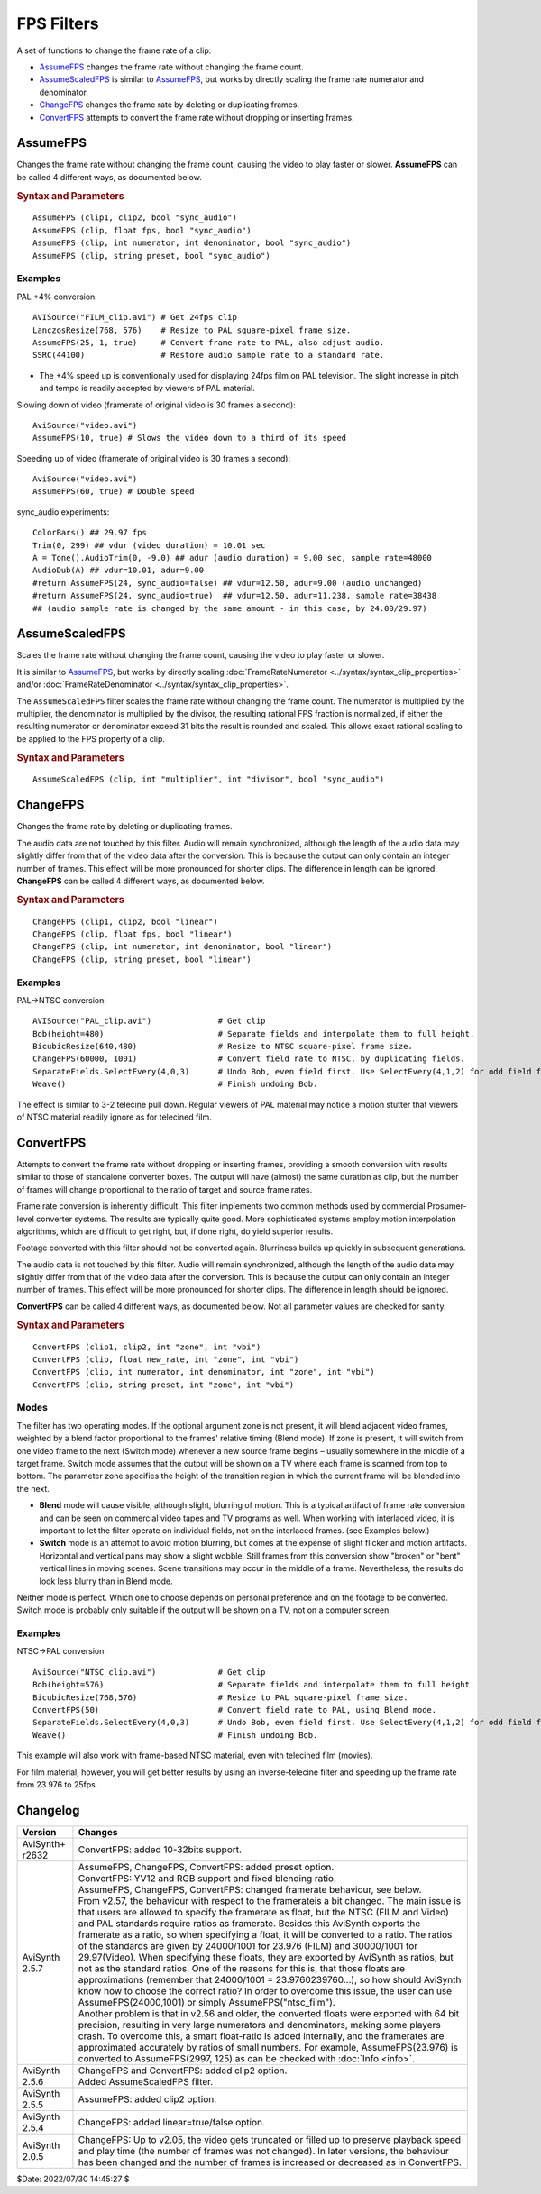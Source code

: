 ===========
FPS Filters
===========

A set of functions to change the frame rate of a clip:

* `AssumeFPS`_ changes the frame rate without changing the frame count.
* `AssumeScaledFPS`_ is similar to `AssumeFPS`_, but works by directly scaling
  the frame rate numerator and denominator.
* `ChangeFPS`_ changes the frame rate by deleting or duplicating frames.
* `ConvertFPS`_ attempts to convert the frame rate without dropping or inserting
  frames.


AssumeFPS
---------
Changes the frame rate without changing the frame count, causing the video to
play faster or slower. **AssumeFPS** can be called 4 different ways, as
documented below.


.. rubric:: Syntax and Parameters

::

    AssumeFPS (clip1, clip2, bool "sync_audio")
    AssumeFPS (clip, float fps, bool "sync_audio")
    AssumeFPS (clip, int numerator, int denominator, bool "sync_audio")
    AssumeFPS (clip, string preset, bool "sync_audio")


.. describe:: clip, clip1

   Source clip; all color formats supported.

.. describe:: clip2

    If supplied, the new framerate is taken from this clip.

.. describe:: fps

    | If supplied, the new framerate is set to ``fps``.
    | Due to the way frame rates are stored, ``fps`` must be converted to the
      closest ratio of 32-bit signed integers, eg, 33.3333 → 329833/9895
      (33.3332996)

.. describe:: numerator, denominator

    If supplied, the new framerate is set to ``numerator`` divided by
    ``denominator``. If only the ``numerator`` is given, ``denominator`` defaults
    to 1.

.. describe:: preset

    If supplied, the new framerate is taken from a set of standard rates,
    as shown below:

    +---------------------+-----------+-------------+-----------------+
    |   preset            | numerator | denominator | approximate FPS |
    +=====================+===========+=============+=================+
    | "ntsc_film"         | 24000     | 1001        | 23.976          |
    +---------------------+-----------+-------------+-----------------+
    | "ntsc_video"        | 30000     | 1001        | 29.970          |
    +---------------------+-----------+-------------+-----------------+
    | "ntsc_double"       | 60000     | 1001        | 59.940          |
    +---------------------+-----------+-------------+-----------------+
    | "ntsc_quad"         | 120000    | 1001        | 119.880         |
    +---------------------+-----------+-------------+-----------------+
    | "ntsc_round_film"   | 2997      | 125         | 23.976          |
    +---------------------+-----------+-------------+-----------------+
    | "ntsc_round_video"  | 2997      | 100         | 29.97           |
    +---------------------+-----------+-------------+-----------------+
    | "ntsc_round_double" | 2997      | 50          | 59.94           |
    +---------------------+-----------+-------------+-----------------+
    | "ntsc_round_quad"   | 2997      | 25          | 119.88          |
    +---------------------+-----------+-------------+-----------------+
    | "film"              | 24        | 1           | 24.0            |
    +---------------------+-----------+-------------+-----------------+
    | "pal_film"          | 25        | 1           | 25.0            |
    +---------------------+-----------+-------------+-----------------+
    | "pal_video"         | 25        | 1           | 25.0            |
    +---------------------+-----------+-------------+-----------------+
    | "pal_double"        | 50        | 1           | 50.0            |
    +---------------------+-----------+-------------+-----------------+
    | "pal_quad"          | 100       | 1           | 100.0           |
    +---------------------+-----------+-------------+-----------------+

.. describe:: sync_audio

    | If *true*, the audio sample rate is changed by the same amount; the pitch
      of the resulting audio is shifted.
    | If *false*, the audio is unchanged; this means the audio will lose
      synchronization over time.

    Default: false

Examples
^^^^^^^^

PAL +4% conversion::

    AVISource("FILM_clip.avi") # Get 24fps clip
    LanczosResize(768, 576)    # Resize to PAL square-pixel frame size.
    AssumeFPS(25, 1, true)     # Convert frame rate to PAL, also adjust audio.
    SSRC(44100)                # Restore audio sample rate to a standard rate.

* The +4% speed up is conventionally used for displaying 24fps film on PAL
  television. The slight increase in pitch and tempo is readily accepted by
  viewers of PAL material.

Slowing down of video (framerate of original video is 30 frames a second)::

    AviSource("video.avi")
    AssumeFPS(10, true) # Slows the video down to a third of its speed

Speeding up of video (framerate of original video is 30 frames a second):

::

    AviSource("video.avi")
    AssumeFPS(60, true) # Double speed

sync_audio experiments::

    ColorBars() ## 29.97 fps
    Trim(0, 299) ## vdur (video duration) = 10.01 sec
    A = Tone().AudioTrim(0, -9.0) ## adur (audio duration) = 9.00 sec, sample rate=48000
    AudioDub(A) ## vdur=10.01, adur=9.00
    #return AssumeFPS(24, sync_audio=false) ## vdur=12.50, adur=9.00 (audio unchanged)
    #return AssumeFPS(24, sync_audio=true)  ## vdur=12.50, adur=11.238, sample rate=38438
    ## (audio sample rate is changed by the same amount - in this case, by 24.00/29.97)


.. _AssumeScaledFPS:

AssumeScaledFPS
---------------

Scales the frame rate without changing the frame count, causing the video to
play faster or slower.

It is similar to `AssumeFPS`_, but works by directly scaling
:doc:`FrameRateNumerator <../syntax/syntax_clip_properties>` and/or
:doc:`FrameRateDenominator <../syntax/syntax_clip_properties>`.

The ``AssumeScaledFPS`` filter scales the frame rate without changing the
frame count. The numerator is multiplied by the multiplier, the denominator
is multiplied by the divisor, the resulting rational FPS fraction is
normalized, if either the resulting numerator or denominator exceed 31 bits
the result is rounded and scaled. This allows exact rational scaling to be
applied to the FPS property of a clip.

.. rubric:: Syntax and Parameters

::

    AssumeScaledFPS (clip, int "multiplier", int "divisor", bool "sync_audio")

.. describe:: clip

    Source clip; all color formats supported.

.. describe:: multiplier

    clip.FrameRateNumerator is multiplied by multiplier.

.. describe:: divisor

    clip.FrameRateDenominator is multiplied by divisor.

.. describe:: sync_audio

    | If *true*, the audio sample rate is changed by the same amount; the pitch
      of the resulting audio is shifted.
    | If *false*, the audio is unchanged; this means the audio will lose
      synchronization over time.

    Default: false

.. _ChangeFPS:

ChangeFPS
---------
Changes the frame rate by deleting or duplicating frames.

The audio data are not touched by this filter. Audio will remain synchronized,
although the length of the audio data may slightly differ from that of the video
data after the conversion. This is because the output can only contain an
integer number of frames. This effect will be more pronounced for shorter clips.
The difference in length can be ignored. **ChangeFPS** can be called 4 different
ways, as documented below.

.. rubric:: Syntax and Parameters

::

    ChangeFPS (clip1, clip2, bool "linear")
    ChangeFPS (clip, float fps, bool "linear")
    ChangeFPS (clip, int numerator, int denominator, bool "linear")
    ChangeFPS (clip, string preset, bool "linear")

.. describe:: clip, clip1

   Source clip; all color formats supported.

.. describe:: clip2

    If supplied, the new framerate is taken from this clip.

.. describe:: fps

    | If supplied, the new framerate is set to ``fps``.
    | Due to the way frame rates are stored, ``fps`` must be converted to the
      closest ratio of 32-bit signed integers, eg, 33.3333 → 329833/9895
      (33.3332996)

.. describe:: numerator, denominator

    If supplied, the new framerate is set to ``numerator`` divided by
    ``denominator``.  If only the ``numerator`` is given, ``denominator`` defaults
    to 1.

.. describe:: preset

    If supplied, the new framerate is taken from a set of standard rates, as
    listed under `AssumeFPS`_.

.. describe:: linear

    If *true* (the default), this will make AviSynth request frames in a linear
    fashion when skipping frames.

    Default: true

Examples
^^^^^^^^

PAL->NTSC conversion::

    AVISource("PAL_clip.avi")              # Get clip
    Bob(height=480)                        # Separate fields and interpolate them to full height.
    BicubicResize(640,480)                 # Resize to NTSC square-pixel frame size.
    ChangeFPS(60000, 1001)                 # Convert field rate to NTSC, by duplicating fields.
    SeparateFields.SelectEvery(4,0,3)      # Undo Bob, even field first. Use SelectEvery(4,1,2) for odd field first.
    Weave()                                # Finish undoing Bob.

The effect is similar to 3-2 telecine pull down. Regular viewers of PAL
material may notice a motion stutter that viewers of NTSC material readily
ignore as for telecined film.


.. _ConvertFPS:

ConvertFPS
----------

Attempts to convert the frame rate without dropping or inserting frames,
providing a smooth conversion with results similar to those of standalone
converter boxes. The output will have (almost) the same duration as clip, but
the number of frames will change proportional to the ratio of target and source
frame rates.

Frame rate conversion is inherently difficult. This filter implements two common
methods used by commercial Prosumer-level converter systems. The results are
typically quite good. More sophisticated systems employ motion interpolation
algorithms, which are difficult to get right, but, if done right, do yield
superior results.

Footage converted with this filter should not be converted again. Blurriness
builds up quickly in subsequent generations.

The audio data is not touched by this filter. Audio will remain synchronized,
although the length of the audio data may slightly differ from that of the video
data after the conversion. This is because the output can only contain an integer
number of frames. This effect will be more pronounced for shorter clips. The
difference in length should be ignored.

**ConvertFPS** can be called 4 different ways, as documented below. Not all
parameter values are checked for sanity.

.. rubric:: Syntax and Parameters

::

    ConvertFPS (clip1, clip2, int "zone", int "vbi")
    ConvertFPS (clip, float new_rate, int "zone", int "vbi")
    ConvertFPS (clip, int numerator, int denominator, int "zone", int "vbi")
    ConvertFPS (clip, string preset, int "zone", int "vbi")

.. describe:: clip, clip1

   Source clip; all color formats supported.

.. describe:: clip2

    If supplied, the new framerate is taken from this clip.

.. describe:: new_rate

    | Target frame rate. Can be integer or floating point number.
    | In *Blend* mode, ``new_rate`` must be at least 2/3 (66.7%) of the source
      frame rate, or an error will occur. This is to prevent frame skipping. If
      you need to slow down the frame rate more than that, use Switch mode.
    | Due to the way frame rates are stored, ``new_rate`` must be converted to
      the closest ratio of 32-bit signed integers, eg, 33.3333 → 329833/9895
      (33.3332996)

.. describe:: numerator, denominator

    If supplied, the new framerate is set to ``numerator`` divided by
    ``denominator``. The same restrictions apply as for ``new_rate``.  If only
    the ``numerator`` is given, ``denominator`` defaults to 1.

.. describe:: preset

    If supplied, the new framerate is taken from a set of standard rates, as
    listed under `AssumeFPS`_.

.. describe:: zone

    If specified, puts the filter into *Switch* mode. Must be greater or equal
    to zero. If zero, the filter will perform a hard switch, that is, it will
    immediately display the next frame below the switch line. If greater than
    zero, specifies the height (in lines) of the transition zone, where one
    frame is gradually blended into the next. ``zone=80`` yields good results for
    full-size video (480/576 active lines). The transition is done in the same
    way as in :doc:`PeculiarBlend <peculiar>`. ``Zone`` must be less or equal
    than the number of lines of the target frame that correspond to the duration
    of the source frame. This is typically 5/6 or 6/5 of the target frame height,
    that is, a few hundred lines. An error occurs if a larger value is chosen.

.. describe:: vbi

    If specified in *Switch* mode, specifies that the filter should apply a
    timing correction for the vertical blanking interval (VBI). Integer number
    greater than zero, indicating the height of the VBI of the target frames, in
    lines. Typically ``vbi=49`` for PAL and ``vbi=45`` for NTSC, but these
    values are not critical. Ignored in *Blend* mode.

Modes
^^^^^

The filter has two operating modes. If the optional argument zone is not present,
it will blend adjacent video frames, weighted by a blend factor proportional to
the frames' relative timing (Blend mode). If zone is present, it will switch
from one video frame to the next (Switch mode) whenever a new source frame begins
– usually somewhere in the middle of a target frame. Switch mode assumes that
the output will be shown on a TV where each frame is scanned from top to bottom.
The parameter zone specifies the height of the transition region in which the
current frame will be blended into the next.

* **Blend** mode will cause visible, although slight, blurring of motion. This is a
  typical artifact of frame rate conversion and can be seen on commercial video
  tapes and TV programs as well. When working with interlaced video, it is
  important to let the filter operate on individual fields, not on the interlaced
  frames. (see Examples below.)
* **Switch** mode is an attempt to avoid motion blurring, but comes at the expense
  of slight flicker and motion artifacts. Horizontal and vertical pans may show
  a slight wobble. Still frames from this conversion show "broken" or "bent"
  vertical lines in moving scenes. Scene transitions may occur in the middle of
  a frame. Nevertheless, the results do look less blurry than in Blend mode.

Neither mode is perfect. Which one to choose depends on personal preference and
on the footage to be converted. Switch mode is probably only suitable if the
output will be shown on a TV, not on a computer screen.

Examples
^^^^^^^^

NTSC->PAL conversion::

    AviSource("NTSC_clip.avi")             # Get clip
    Bob(height=576)                        # Separate fields and interpolate them to full height.
    BicubicResize(768,576)                 # Resize to PAL square-pixel frame size.
    ConvertFPS(50)                         # Convert field rate to PAL, using Blend mode.
    SeparateFields.SelectEvery(4,0,3)      # Undo Bob, even field first. Use SelectEvery(4,1,2) for odd field first.
    Weave()                                # Finish undoing Bob.

This example will also work with frame-based NTSC material, even with telecined
film (movies).

For film material, however, you will get better results by using an inverse-telecine
filter and speeding up the frame rate from 23.976 to 25fps.

Changelog
---------

+-----------------+------------------------------------------------------------+
| Version         | Changes                                                    |
+=================+============================================================+
| AviSynth+ r2632 | ConvertFPS: added 10-32bits support.                       |
+-----------------+------------------------------------------------------------+
| AviSynth 2.5.7  || AssumeFPS, ChangeFPS, ConvertFPS: added preset option.    |
|                 || ConvertFPS: YV12 and RGB support and fixed blending ratio.|
|                 || AssumeFPS, ChangeFPS, ConvertFPS: changed framerate       |
|                 |  behaviour, see below.                                     |
|                 |                                                            |
|                 || From v2.57, the behaviour with respect to the framerateis |
|                 |  a bit changed. The main issue is that users are allowed to|
|                 |  specify the framerate as float, but the NTSC (FILM and    |
|                 |  Video) and PAL standards require ratios as framerate.     |
|                 |  Besides this AviSynth exports the framerate as a ratio, so|
|                 |  when specifying a float, it will be converted to a ratio. |
|                 |  The ratios of the standards are given by 24000/1001 for   |
|                 |  23.976 (FILM) and 30000/1001 for 29.97(Video). When       |
|                 |  specifying these floats, they are exported by AviSynth as |
|                 |  ratios, but not as the standard ratios. One of the reasons|
|                 |  for this is, that those floats are approximations         |
|                 |  (remember that 24000/1001 = 23.9760239760...), so how     |
|                 |  should AviSynth know how to choose the correct ratio? In  |
|                 |  order to overcome this issue, the user can use            |
|                 |  AssumeFPS(24000,1001) or simply AssumeFPS("ntsc_film").   |
|                 |                                                            |
|                 || Another problem is that in v2.56 and older, the converted |
|                 |  floats were exported with 64 bit precision, resulting in  |
|                 |  very large numerators and denominators, making some       |
|                 |  players crash. To overcome this, a smart float-ratio is   |
|                 |  added internally, and the framerates are approximated     |
|                 |  accurately by ratios of small numbers. For example,       |
|                 |  AssumeFPS(23.976) is converted to AssumeFPS(2997, 125) as |
|                 |  can be checked with :doc:`Info <info>`.                   |
+-----------------+------------------------------------------------------------+
| AviSynth 2.5.6  || ChangeFPS and ConvertFPS: added clip2 option.             |
|                 || Added AssumeScaledFPS filter.                             |
+-----------------+------------------------------------------------------------+
| AviSynth 2.5.5  | AssumeFPS: added clip2 option.                             |
+-----------------+------------------------------------------------------------+
| AviSynth 2.5.4  | ChangeFPS: added linear=true/false option.                 |
+-----------------+------------------------------------------------------------+
| AviSynth 2.0.5  | ChangeFPS: Up to v2.05, the video gets truncated or filled |
|                 | up to preserve playback speed and play time (the number of |
|                 | frames was not changed). In later versions, the behaviour  |
|                 | has been changed and the number of frames is increased or  |
|                 | decreased as in ConvertFPS.                                |
+-----------------+------------------------------------------------------------+

$Date: 2022/07/30 14:45:27 $
